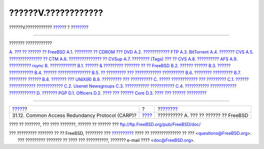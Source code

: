 ====================
??????V.????????????
====================

.. raw:: html

   <div class="navheader">

??????V.????????????
`????? <carp.html>`__?
?
?\ `??????? <mirrors.html>`__

--------------

.. raw:: html

   </div>

.. raw:: html

   <div class="part">

.. raw:: html

   <div class="titlepage" xmlns="">

.. raw:: html

   <div>

.. raw:: html

   <div>

.. raw:: html

   </div>

.. raw:: html

   </div>

.. raw:: html

   </div>

.. raw:: html

   <div class="toc">

.. raw:: html

   <div class="toc-title">

??????? ????????????

.. raw:: html

   </div>

`A. ??? ?? ?????? ?? FreeBSD <mirrors.html>`__
`A.1. ???????? ?? CDROM ??? DVD <mirrors.html#mirrors-cdrom>`__
`A.2. ???????????? FTP <mirrors-ftp.html>`__
`A.3. BitTorrent <mirrors-bittorrent.html>`__
`A.4. ??????? CVS <anoncvs.html>`__
`A.5. ??????????????? ?? CTM <ctm.html>`__
`A.6. ??????????????? ?? CVSup <cvsup.html>`__
`A.7. ???????? (Tags) ??? ?? CVS <cvs-tags.html>`__
`A.8. ?????????? AFS <mirrors-afs.html>`__
`A.9. ?????????? rsync <mirrors-rsync.html>`__
`B. ???????????? <bibliography.html>`__
`B.1. ?????? & ????????? ??????? ?? ??
FreeBSD <bibliography.html#bibliography-freebsd>`__
`B.2. ?????? ?????? <bibliography-userguides.html>`__
`B.3. ?????? ??????????? <bibliography-adminguides.html>`__
`B.4. ?????? ??????????????? <bibliography-programmers.html>`__
`B.5. ?? ????????? ??? ????????????
?????????? <bibliography-osinternals.html>`__
`B.6. ???????? ????????? <bibliography-security.html>`__
`B.7. ???????? ?????? <bibliography-hardware.html>`__
`B.8. ??????? ??? UNIX(R) <bibliography-history.html>`__
`B.9. ????????? ??? ?????????? <bibliography-journals.html>`__
`C. ????? ???????????? ??? ????????? <eresources.html>`__
`C.1. ?????? ????????????
???????????? <eresources.html#eresources-mail>`__
`C.2. Usenet Newsgroups <eresources-news.html>`__
`C.3. ??????????? ??????????? <eresources-web.html>`__
`C.4. ??????????? ???????????? ???????????? <eresources-email.html>`__
`D. ??????? PGP <pgpkeys.html>`__
`D.1. Officers <pgpkeys.html#pgpkeys-officers>`__
`D.2. ???? ??? ?????? Core <pgpkeys-core.html>`__
`D.3. ???? ??? ?????? ????????? <pgpkeys-developers.html>`__

.. raw:: html

   </div>

.. raw:: html

   </div>

.. raw:: html

   <div class="navfooter">

--------------

+----------------------------------------------------+-------------------------+------------------------------------------+
| `????? <carp.html>`__?                             | ?                       | ?\ `??????? <mirrors.html>`__            |
+----------------------------------------------------+-------------------------+------------------------------------------+
| 31.12. Common Access Redundancy Protocol (CARP)?   | `???? <index.html>`__   | ?????????? A. ??? ?? ?????? ?? FreeBSD   |
+----------------------------------------------------+-------------------------+------------------------------------------+

.. raw:: html

   </div>

???? ?? ???????, ??? ???? ???????, ?????? ?? ?????? ???
ftp://ftp.FreeBSD.org/pub/FreeBSD/doc/

| ??? ????????? ??????? ?? ?? FreeBSD, ???????? ???
  `?????????? <http://www.FreeBSD.org/docs.html>`__ ???? ??
  ?????????????? ?? ??? <questions@FreeBSD.org\ >.
|  ??? ????????? ??????? ?? ???? ??? ??????????, ??????? e-mail ????
  <doc@FreeBSD.org\ >.
